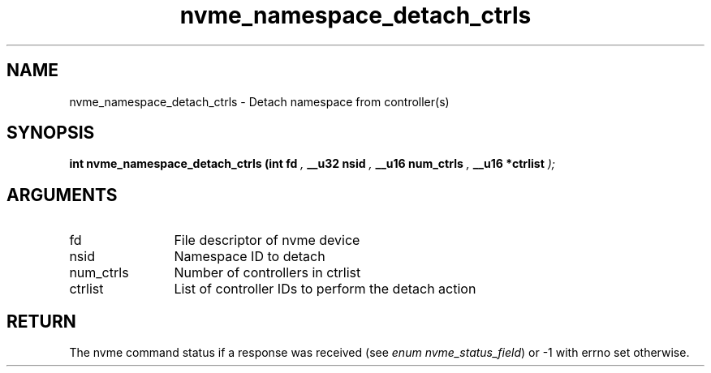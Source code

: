 .TH "nvme_namespace_detach_ctrls" 9 "nvme_namespace_detach_ctrls" "September 2023" "libnvme API manual" LINUX
.SH NAME
nvme_namespace_detach_ctrls \- Detach namespace from controller(s)
.SH SYNOPSIS
.B "int" nvme_namespace_detach_ctrls
.BI "(int fd "  ","
.BI "__u32 nsid "  ","
.BI "__u16 num_ctrls "  ","
.BI "__u16 *ctrlist "  ");"
.SH ARGUMENTS
.IP "fd" 12
File descriptor of nvme device
.IP "nsid" 12
Namespace ID to detach
.IP "num_ctrls" 12
Number of controllers in ctrlist
.IP "ctrlist" 12
List of controller IDs to perform the detach action
.SH "RETURN"
The nvme command status if a response was received (see
\fIenum nvme_status_field\fP) or -1 with errno set otherwise.
